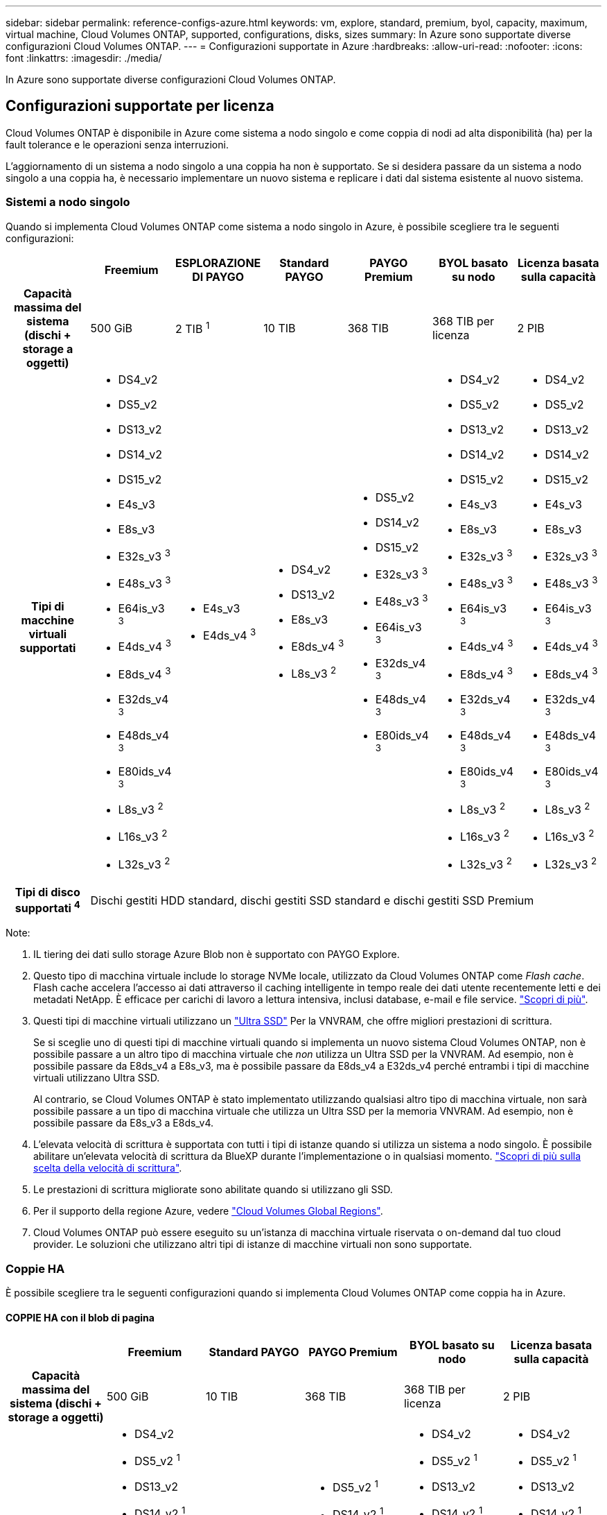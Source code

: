 ---
sidebar: sidebar 
permalink: reference-configs-azure.html 
keywords: vm, explore, standard, premium, byol, capacity, maximum, virtual machine, Cloud Volumes ONTAP, supported, configurations, disks, sizes 
summary: In Azure sono supportate diverse configurazioni Cloud Volumes ONTAP. 
---
= Configurazioni supportate in Azure
:hardbreaks:
:allow-uri-read: 
:nofooter: 
:icons: font
:linkattrs: 
:imagesdir: ./media/


[role="lead"]
In Azure sono supportate diverse configurazioni Cloud Volumes ONTAP.



== Configurazioni supportate per licenza

Cloud Volumes ONTAP è disponibile in Azure come sistema a nodo singolo e come coppia di nodi ad alta disponibilità (ha) per la fault tolerance e le operazioni senza interruzioni.

L'aggiornamento di un sistema a nodo singolo a una coppia ha non è supportato. Se si desidera passare da un sistema a nodo singolo a una coppia ha, è necessario implementare un nuovo sistema e replicare i dati dal sistema esistente al nuovo sistema.



=== Sistemi a nodo singolo

Quando si implementa Cloud Volumes ONTAP come sistema a nodo singolo in Azure, è possibile scegliere tra le seguenti configurazioni:

[cols="h,d,d,d,d,d,d"]
|===
|  | Freemium | ESPLORAZIONE DI PAYGO | Standard PAYGO | PAYGO Premium | BYOL basato su nodo | Licenza basata sulla capacità 


| Capacità massima del sistema
(dischi + storage a oggetti) | 500 GiB | 2 TIB ^1^ | 10 TIB | 368 TIB | 368 TIB per licenza | 2 PIB 


| Tipi di macchine virtuali supportati  a| 
* DS4_v2
* DS5_v2
* DS13_v2
* DS14_v2
* DS15_v2
* E4s_v3
* E8s_v3
* E32s_v3 ^3^
* E48s_v3 ^3^
* E64is_v3 ^3^
* E4ds_v4 ^3^
* E8ds_v4 ^3^
* E32ds_v4 ^3^
* E48ds_v4 ^3^
* E80ids_v4 ^3^
* L8s_v3 ^2^
* L16s_v3 ^2^
* L32s_v3 ^2^

 a| 
* E4s_v3
* E4ds_v4 ^3^

 a| 
* DS4_v2
* DS13_v2
* E8s_v3
* E8ds_v4 ^3^
* L8s_v3 ^2^

 a| 
* DS5_v2
* DS14_v2
* DS15_v2
* E32s_v3 ^3^
* E48s_v3 ^3^
* E64is_v3 ^3^
* E32ds_v4 ^3^
* E48ds_v4 ^3^
* E80ids_v4 ^3^

 a| 
* DS4_v2
* DS5_v2
* DS13_v2
* DS14_v2
* DS15_v2
* E4s_v3
* E8s_v3
* E32s_v3 ^3^
* E48s_v3 ^3^
* E64is_v3 ^3^
* E4ds_v4 ^3^
* E8ds_v4 ^3^
* E32ds_v4 ^3^
* E48ds_v4 ^3^
* E80ids_v4 ^3^
* L8s_v3 ^2^
* L16s_v3 ^2^
* L32s_v3 ^2^

 a| 
* DS4_v2
* DS5_v2
* DS13_v2
* DS14_v2
* DS15_v2
* E4s_v3
* E8s_v3
* E32s_v3 ^3^
* E48s_v3 ^3^
* E64is_v3 ^3^
* E4ds_v4 ^3^
* E8ds_v4 ^3^
* E32ds_v4 ^3^
* E48ds_v4 ^3^
* E80ids_v4 ^3^
* L8s_v3 ^2^
* L16s_v3 ^2^
* L32s_v3 ^2^




| Tipi di disco supportati ^4^ 6+| Dischi gestiti HDD standard, dischi gestiti SSD standard e dischi gestiti SSD Premium 
|===
Note:

. IL tiering dei dati sullo storage Azure Blob non è supportato con PAYGO Explore.
. Questo tipo di macchina virtuale include lo storage NVMe locale, utilizzato da Cloud Volumes ONTAP come _Flash cache_. Flash cache accelera l'accesso ai dati attraverso il caching intelligente in tempo reale dei dati utente recentemente letti e dei metadati NetApp. È efficace per carichi di lavoro a lettura intensiva, inclusi database, e-mail e file service. https://docs.netapp.com/us-en/cloud-manager-cloud-volumes-ontap/concept-flash-cache.html["Scopri di più"^].
. Questi tipi di macchine virtuali utilizzano un https://docs.microsoft.com/en-us/azure/virtual-machines/windows/disks-enable-ultra-ssd["Ultra SSD"^] Per la VNVRAM, che offre migliori prestazioni di scrittura.
+
Se si sceglie uno di questi tipi di macchine virtuali quando si implementa un nuovo sistema Cloud Volumes ONTAP, non è possibile passare a un altro tipo di macchina virtuale che _non_ utilizza un Ultra SSD per la VNVRAM. Ad esempio, non è possibile passare da E8ds_v4 a E8s_v3, ma è possibile passare da E8ds_v4 a E32ds_v4 perché entrambi i tipi di macchine virtuali utilizzano Ultra SSD.

+
Al contrario, se Cloud Volumes ONTAP è stato implementato utilizzando qualsiasi altro tipo di macchina virtuale, non sarà possibile passare a un tipo di macchina virtuale che utilizza un Ultra SSD per la memoria VNVRAM. Ad esempio, non è possibile passare da E8s_v3 a E8ds_v4.

. L'elevata velocità di scrittura è supportata con tutti i tipi di istanze quando si utilizza un sistema a nodo singolo. È possibile abilitare un'elevata velocità di scrittura da BlueXP durante l'implementazione o in qualsiasi momento. https://docs.netapp.com/us-en/cloud-manager-cloud-volumes-ontap/concept-write-speed.html["Scopri di più sulla scelta della velocità di scrittura"^].
. Le prestazioni di scrittura migliorate sono abilitate quando si utilizzano gli SSD.
. Per il supporto della regione Azure, vedere https://cloud.netapp.com/cloud-volumes-global-regions["Cloud Volumes Global Regions"^].
. Cloud Volumes ONTAP può essere eseguito su un'istanza di macchina virtuale riservata o on-demand dal tuo cloud provider. Le soluzioni che utilizzano altri tipi di istanze di macchine virtuali non sono supportate.




=== Coppie HA

È possibile scegliere tra le seguenti configurazioni quando si implementa Cloud Volumes ONTAP come coppia ha in Azure.



==== COPPIE HA con il blob di pagina

[cols="h,d,d,d,d,d"]
|===
|  | Freemium | Standard PAYGO | PAYGO Premium | BYOL basato su nodo | Licenza basata sulla capacità 


| Capacità massima del sistema
(dischi + storage a oggetti) | 500 GiB | 10 TIB | 368 TIB | 368 TIB per licenza | 2 PIB 


| Tipi di macchine virtuali supportati  a| 
* DS4_v2
* DS5_v2 ^1^
* DS13_v2
* DS14_v2 ^1^
* DS15_v2 ^1^
* E8s_v3
* E48s_v3 ^1^
* E8ds_v4 ^3^
* E32ds_v4 ^1,3^
* E48ds_v4 ^1,3^
* E80ids_v4 ^1,2,3^

 a| 
* DS4_v2
* DS13_v2
* E8s_v3
* E8ds_v4 ^3^

 a| 
* DS5_v2 ^1^
* DS14_v2 ^1^
* DS15_v2 ^1^
* E48s_v3 ^1^
* E32ds_v4 ^1,3^
* E48ds_v4 ^1,3^
* E80ids_v4 ^1,2,3^

 a| 
* DS4_v2
* DS5_v2 ^1^
* DS13_v2
* DS14_v2 ^1^
* DS15_v2 ^1^
* E8s_v3
* E48s_v3 ^1^
* E8ds_v4 ^3^
* E32ds_v4 ^1,3^
* E48ds_v4 ^1,3^
* E80ids_v4 ^1,2,3^

 a| 
* DS4_v2
* DS5_v2 ^1^
* DS13_v2
* DS14_v2 ^1^
* DS15_v2 ^1^
* E8s_v3
* E48s_v3 ^1^
* E8ds_v4 ^3^
* E32ds_v4 ^1,3^
* E48ds_v4 ^1,3^
* E80ids_v4 ^1,2,3^




| Tipi di dischi supportati 5+| Aree delle pagine 
|===
Note:

. Cloud Volumes ONTAP supporta un'elevata velocità di scrittura con questi tipi di macchine virtuali quando si utilizza una coppia ha. È possibile abilitare un'elevata velocità di scrittura da BlueXP durante l'implementazione o in qualsiasi momento. https://docs.netapp.com/us-en/cloud-manager-cloud-volumes-ontap/concept-write-speed.html["Scopri di più sulla scelta della velocità di scrittura"^].
. Questa macchina virtuale è consigliata solo quando è necessario il controllo della manutenzione di Azure. Non è consigliato per altri casi di utilizzo a causa del prezzo più elevato.
. Queste macchine virtuali sono supportate solo nelle implementazioni di Cloud Volumes ONTAP 9.11.1 o versioni precedenti. Con questi tipi di macchine virtuali è possibile aggiornare un'implementazione di page blob esistente da Cloud Volumes ONTAP 9.11.1 a 9.12.1. Non è possibile eseguire nuove implementazioni di blob di pagina con Cloud Volumes ONTAP 9.12.1 o versioni successive.




==== COPPIE HA con dischi gestiti condivisi

[cols="h,d,d,d,d,d"]
|===
|  | Freemium | Standard PAYGO | PAYGO Premium | BYOL basato su nodo | Licenza basata sulla capacità 


| Capacità massima del sistema
(dischi + storage a oggetti) | 500 GiB | 10 TIB | 368 TIB | 368 TIB per licenza | 2 PIB 


| Tipi di macchine virtuali supportati  a| 
* E8ds_v4 ^4^
* E32ds_v4 ^1,4^
* E48ds_v4 ^1,4^
* E80ids_v4 ^1,2,4^
* L16s_v3 ^1,3,5^
* L32s_v3 ^1,3,5^

 a| 
* E8ds_v4 ^4^

 a| 
* E32ds_v4 ^1,4^
* E48ds_v4 ^1,4^
* E80ids_v4 ^1,2,4^
* L16s_v3 ^1,3,5^
* L32s_v3 ^1,3,5^

 a| 
* E8ds_v4 ^4^
* E32ds_v4 ^1,4^
* E48ds_v4 ^1,4^
* E80ids_v4 ^1,2,4^
* L16s_v3 ^1,3,5^
* L32s_v3 ^1,3,5^

 a| 
* E8ds_v4 ^4^
* E32ds_v4 ^1,4^
* E48ds_v4 ^1,4^
* E80ids_v4 ^1,2,4^
* L16s_v3 ^1,3,5^
* L32s_v3 ^1,3,5^




| Tipi di dischi supportati 5+| Dischi gestiti 
|===
Note:

. Cloud Volumes ONTAP supporta un'elevata velocità di scrittura con questi tipi di macchine virtuali quando si utilizza una coppia ha. È possibile abilitare un'elevata velocità di scrittura da BlueXP durante l'implementazione o in qualsiasi momento. https://docs.netapp.com/us-en/cloud-manager-cloud-volumes-ontap/concept-write-speed.html["Scopri di più sulla scelta della velocità di scrittura"^].
. Questa macchina virtuale è consigliata solo quando è necessario il controllo della manutenzione di Azure. Non è consigliato per altri casi di utilizzo a causa del prezzo più elevato.
. Questi tipi di macchine virtuali sono supportati solo per coppie ha in una singola configurazione di zona di disponibilità eseguita su dischi gestiti condivisi.
. Questi tipi di macchine virtuali sono supportati per coppie ha in una singola zona di disponibilità e configurazioni di più zone di disponibilità eseguite su dischi gestiti condivisi.
. Questo tipo di macchina virtuale include lo storage NVMe locale, utilizzato da Cloud Volumes ONTAP come _Flash cache_. Flash cache accelera l'accesso ai dati attraverso il caching intelligente in tempo reale dei dati utente recentemente letti e dei metadati NetApp. È efficace per carichi di lavoro a lettura intensiva, inclusi database, e-mail e file service. https://docs.netapp.com/us-en/cloud-manager-cloud-volumes-ontap/concept-flash-cache.html["Scopri di più"^].




== Dimensioni dei dischi supportate

In Azure, un aggregato può contenere fino a 12 dischi dello stesso tipo e dimensione.



=== Sistemi a nodo singolo

I sistemi a nodo singolo utilizzano dischi gestiti Azure. Sono supportate le seguenti dimensioni dei dischi:

[cols="3*"]
|===
| SSD Premium | SSD standard | HDD standard 


 a| 
* 500 GiB
* 1 TIB
* 2 TIB
* 4 TIB
* 8 TIB
* 16 TIB
* 32 TIB

 a| 
* 100 GiB
* 500 GiB
* 1 TIB
* 2 TIB
* 4 TIB
* 8 TIB
* 16 TIB
* 32 TIB

 a| 
* 100 GiB
* 500 GiB
* 1 TIB
* 2 TIB
* 4 TIB
* 8 TIB
* 16 TIB
* 32 TIB


|===


=== Coppie HA

Le coppie HA utilizzano dischi gestiti. (Le pagine blob sono supportate con le coppie ha implementate prima della release 9.12.1).

Sono supportate le seguenti dimensioni dei dischi:

* 500 GiB
* 1 TIB
* 2 TIB
* 4 TIB
* 8 TIB
* 16 TIB (solo dischi gestiti)
* 32 TIB (solo dischi gestiti)

